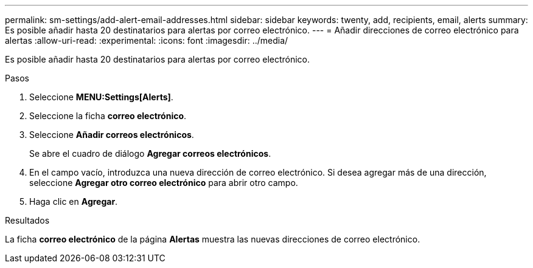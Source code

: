 ---
permalink: sm-settings/add-alert-email-addresses.html 
sidebar: sidebar 
keywords: twenty, add, recipients, email, alerts 
summary: Es posible añadir hasta 20 destinatarios para alertas por correo electrónico. 
---
= Añadir direcciones de correo electrónico para alertas
:allow-uri-read: 
:experimental: 
:icons: font
:imagesdir: ../media/


[role="lead"]
Es posible añadir hasta 20 destinatarios para alertas por correo electrónico.

.Pasos
. Seleccione *MENU:Settings[Alerts]*.
. Seleccione la ficha *correo electrónico*.
. Seleccione *Añadir correos electrónicos*.
+
Se abre el cuadro de diálogo *Agregar correos electrónicos*.

. En el campo vacío, introduzca una nueva dirección de correo electrónico. Si desea agregar más de una dirección, seleccione *Agregar otro correo electrónico* para abrir otro campo.
. Haga clic en *Agregar*.


.Resultados
La ficha *correo electrónico* de la página *Alertas* muestra las nuevas direcciones de correo electrónico.
